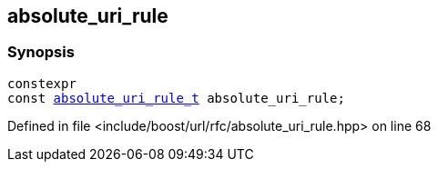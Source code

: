 :relfileprefix: ../../
[#0E5E387F992B4ECE91BFD799DCEEDADCBAD20BB4]
== absolute_uri_rule



=== Synopsis

[source,cpp,subs="verbatim,macros,-callouts"]
----
constexpr
const xref:reference/boost/urls/absolute_uri_rule_t.adoc[absolute_uri_rule_t] absolute_uri_rule;
----

Defined in file <include/boost/url/rfc/absolute_uri_rule.hpp> on line 68


